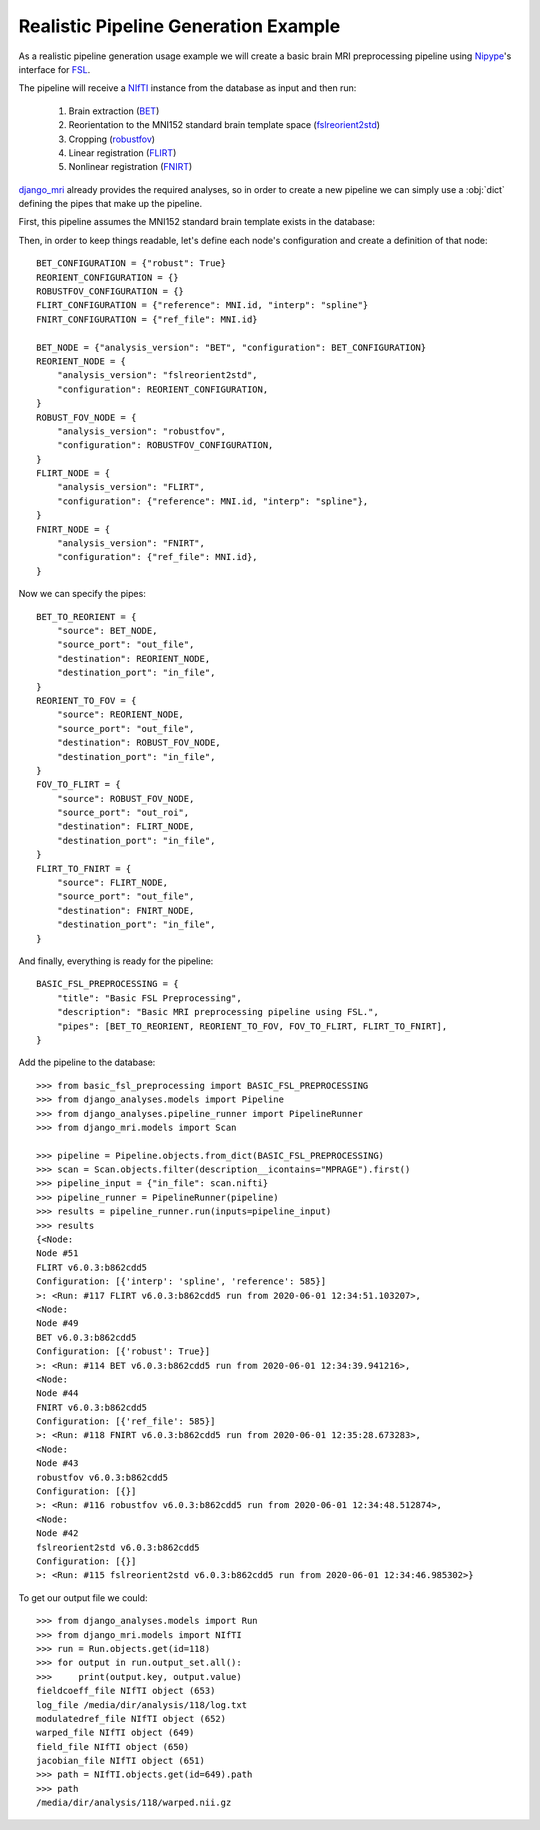 Realistic Pipeline Generation Example
=====================================

As a realistic pipeline generation usage example we will create a basic brain
MRI preprocessing pipeline using Nipype_\'s interface for FSL_.

The pipeline will receive a NIfTI_ instance from the database as input
and then run:

    1. Brain extraction (BET_)
    2. Reorientation to the MNI152 standard brain template space
       (fslreorient2std_)
    3. Cropping (robustfov_)
    4. Linear registration (FLIRT_)
    5. Nonlinear registration (FNIRT_)

django_mri_ already provides the required analyses, so in order to
create a new pipeline we can simply use a :obj:`dict` defining the pipes
that make up the pipeline.

First, this pipeline assumes the MNI152 standard brain template exists in the
database:

.. code-block:: python
    :caption: basic_fsl_preprocessing.py

    from django_mri.models.nifti import NIfTI


    try:
        MNI = NIfTI.objects.get(path__contains="MNI152_T1_2mm_brain")
    except NIfTI.DoesNotExist:
        raise NIfTI.DoesNotExist("Could not find MNI152_T1_2mm_brain in the database.")


Then, in order to keep things readable, let's define each node's configuration
and create a definition of that node::

    BET_CONFIGURATION = {"robust": True}
    REORIENT_CONFIGURATION = {}
    ROBUSTFOV_CONFIGURATION = {}
    FLIRT_CONFIGURATION = {"reference": MNI.id, "interp": "spline"}
    FNIRT_CONFIGURATION = {"ref_file": MNI.id}

    BET_NODE = {"analysis_version": "BET", "configuration": BET_CONFIGURATION}
    REORIENT_NODE = {
        "analysis_version": "fslreorient2std",
        "configuration": REORIENT_CONFIGURATION,
    }
    ROBUST_FOV_NODE = {
        "analysis_version": "robustfov",
        "configuration": ROBUSTFOV_CONFIGURATION,
    }
    FLIRT_NODE = {
        "analysis_version": "FLIRT",
        "configuration": {"reference": MNI.id, "interp": "spline"},
    }
    FNIRT_NODE = {
        "analysis_version": "FNIRT",
        "configuration": {"ref_file": MNI.id},
    }

Now we can specify the pipes::

    BET_TO_REORIENT = {
        "source": BET_NODE,
        "source_port": "out_file",
        "destination": REORIENT_NODE,
        "destination_port": "in_file",
    }
    REORIENT_TO_FOV = {
        "source": REORIENT_NODE,
        "source_port": "out_file",
        "destination": ROBUST_FOV_NODE,
        "destination_port": "in_file",
    }
    FOV_TO_FLIRT = {
        "source": ROBUST_FOV_NODE,
        "source_port": "out_roi",
        "destination": FLIRT_NODE,
        "destination_port": "in_file",
    }
    FLIRT_TO_FNIRT = {
        "source": FLIRT_NODE,
        "source_port": "out_file",
        "destination": FNIRT_NODE,
        "destination_port": "in_file",
    }

And finally, everything is ready for the pipeline::

    BASIC_FSL_PREPROCESSING = {
        "title": "Basic FSL Preprocessing",
        "description": "Basic MRI preprocessing pipeline using FSL.",
        "pipes": [BET_TO_REORIENT, REORIENT_TO_FOV, FOV_TO_FLIRT, FLIRT_TO_FNIRT],
    }

Add the pipeline to the database::

    >>> from basic_fsl_preprocessing import BASIC_FSL_PREPROCESSING
    >>> from django_analyses.models import Pipeline
    >>> from django_analyses.pipeline_runner import PipelineRunner
    >>> from django_mri.models import Scan

    >>> pipeline = Pipeline.objects.from_dict(BASIC_FSL_PREPROCESSING)
    >>> scan = Scan.objects.filter(description__icontains="MPRAGE").first()
    >>> pipeline_input = {"in_file": scan.nifti}
    >>> pipeline_runner = PipelineRunner(pipeline)
    >>> results = pipeline_runner.run(inputs=pipeline_input)
    >>> results
    {<Node:
    Node #51
    FLIRT v6.0.3:b862cdd5
    Configuration: [{'interp': 'spline', 'reference': 585}]
    >: <Run: #117 FLIRT v6.0.3:b862cdd5 run from 2020-06-01 12:34:51.103207>,
    <Node:
    Node #49
    BET v6.0.3:b862cdd5
    Configuration: [{'robust': True}]
    >: <Run: #114 BET v6.0.3:b862cdd5 run from 2020-06-01 12:34:39.941216>,
    <Node:
    Node #44
    FNIRT v6.0.3:b862cdd5
    Configuration: [{'ref_file': 585}]
    >: <Run: #118 FNIRT v6.0.3:b862cdd5 run from 2020-06-01 12:35:28.673283>,
    <Node:
    Node #43
    robustfov v6.0.3:b862cdd5
    Configuration: [{}]
    >: <Run: #116 robustfov v6.0.3:b862cdd5 run from 2020-06-01 12:34:48.512874>,
    <Node:
    Node #42
    fslreorient2std v6.0.3:b862cdd5
    Configuration: [{}]
    >: <Run: #115 fslreorient2std v6.0.3:b862cdd5 run from 2020-06-01 12:34:46.985302>}

To get our output file we could::

    >>> from django_analyses.models import Run
    >>> from django_mri.models import NIfTI
    >>> run = Run.objects.get(id=118)
    >>> for output in run.output_set.all():
    >>>     print(output.key, output.value)
    fieldcoeff_file NIfTI object (653)
    log_file /media/dir/analysis/118/log.txt
    modulatedref_file NIfTI object (652)
    warped_file NIfTI object (649)
    field_file NIfTI object (650)
    jacobian_file NIfTI object (651)
    >>> path = NIfTI.objects.get(id=649).path
    >>> path
    /media/dir/analysis/118/warped.nii.gz

.. _BET: https://fsl.fmrib.ox.ac.uk/fsl/fslwiki/BET
.. _django_mri: https://github.com/TheLabbingProject/django_mri
.. _fslreorient2std: https://fsl.fmrib.ox.ac.uk/fsl/fslwiki/Orientation%20Explained
.. _FLIRT: https://fsl.fmrib.ox.ac.uk/fsl/fslwiki/FLIRT
.. _FNIRT: https://fsl.fmrib.ox.ac.uk/fsl/fslwiki/FNIRT
.. _FSL: https://fsl.fmrib.ox.ac.uk/fsl/fslwiki
.. _NIfTI: https://nifti.nimh.nih.gov/
.. _Nipype: https://nipype.readthedocs.io/en/latest/
.. _robustfov: https://fsl.fmrib.ox.ac.uk/fsl/fslwiki/InitialProcessing
